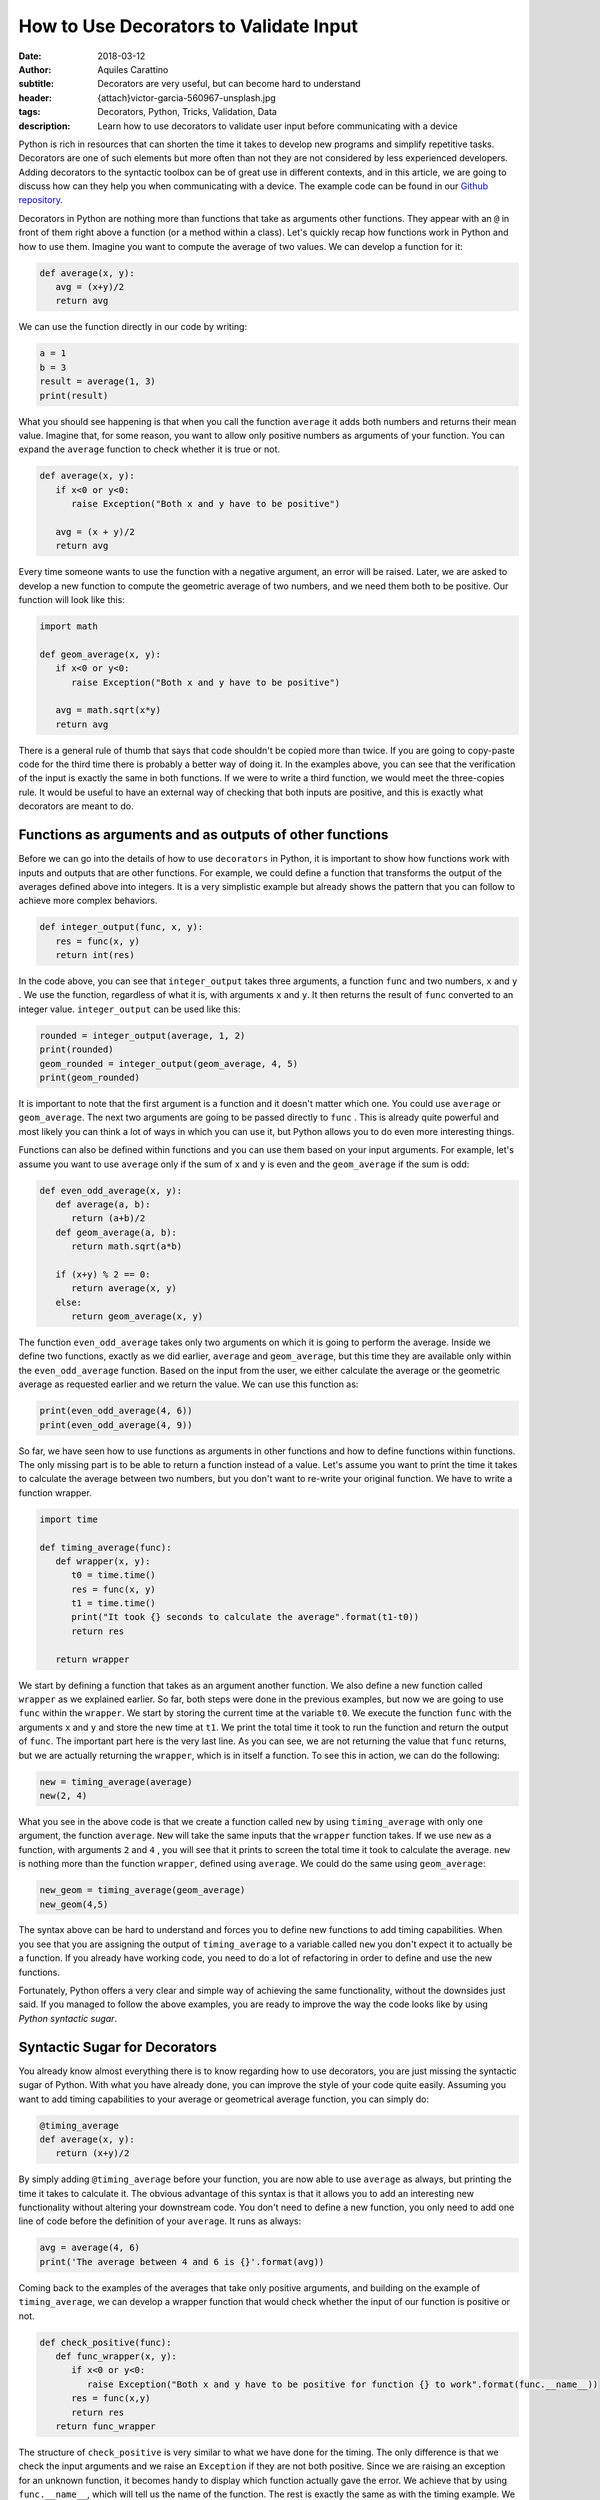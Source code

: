 How to Use Decorators to Validate Input
========================================

:date: 2018-03-12
:author: Aquiles Carattino
:subtitle: Decorators are very useful, but can become hard to understand
:header: {attach}victor-garcia-560967-unsplash.jpg
:tags: Decorators, Python, Tricks, Validation, Data
:description: Learn how to use decorators to validate user input before communicating with a device

Python is rich in resources that can shorten the time it takes to develop new programs and simplify repetitive tasks. Decorators are one of such elements but more often than not they are not considered by less experienced developers. Adding decorators to the syntactic toolbox can be of great use in different contexts, and in this article, we are going to discuss how can they help you when communicating with a device. The example code can be found in our `Github repository <https://github.com/uetke/website_content/tree/master/example_code/Examples_Decorators>`_.

Decorators in Python are nothing more than functions that take as arguments other functions. They appear with an ``@`` in front of them right above a function (or a method within a class). Let's quickly recap how functions work in Python and how to use them. Imagine you want to compute the average of two values. We can develop a function for it:

.. code-block:: python

   def average(x, y):
      avg = (x+y)/2
      return avg

We can use the function directly in our code by writing:

.. code-block:: python

   a = 1
   b = 3
   result = average(1, 3)
   print(result)

What you should see happening is that when you call the function ``average`` it adds both numbers and returns their mean value. Imagine that, for some reason, you want to allow only positive numbers as arguments of your function. You can expand the ``average`` function to check whether it is true or not.

.. code-block:: python

   def average(x, y):
      if x<0 or y<0:
         raise Exception("Both x and y have to be positive")

      avg = (x + y)/2
      return avg

Every time someone wants to use the function with a negative argument, an error will be raised. Later, we are asked to develop a new function to compute the geometric average of two numbers, and we need them both to be positive. Our function will look like this:

.. code-block:: python

   import math

   def geom_average(x, y):
      if x<0 or y<0:
         raise Exception("Both x and y have to be positive")

      avg = math.sqrt(x*y)
      return avg

There is a general rule of thumb that says that code shouldn't be copied more than twice. If you are going to copy-paste code for the third time there is probably a better way of doing it. In the examples above, you can see that the verification of the input is exactly the same in both functions. If we were to write a third function, we would meet the three-copies rule. It would be useful to have an external way of checking that both inputs are positive, and this is exactly what decorators are meant to do.

Functions as arguments and as outputs of other functions
********************************************************
Before we can go into the details of how to use ``decorators`` in Python, it is important to show how functions work with inputs and outputs that are other functions. For example, we could define a function that transforms the output of the averages defined above into integers. It is a very simplistic example but already shows the pattern that you can follow to achieve more complex behaviors.

.. code-block:: python

   def integer_output(func, x, y):
      res = func(x, y)
      return int(res)

In the code above, you can see that ``integer_output`` takes three arguments, a function ``func`` and two numbers, ``x`` and ``y`` . We use the function, regardless of what it is, with arguments ``x`` and ``y``. It then returns the result of ``func`` converted to an integer value. ``integer_output`` can be used like this:

.. code-block:: python

   rounded = integer_output(average, 1, 2)
   print(rounded)
   geom_rounded = integer_output(geom_average, 4, 5)
   print(geom_rounded)

It is important to note that the first argument is a function and it doesn't matter which one. You could use ``average`` or ``geom_average``. The next two arguments are going to be passed directly to ``func`` . This is already quite powerful and most likely you can think a lot of ways in which you can use it, but Python allows you to do even more interesting things.

Functions can also be defined within functions and you can use them based on your input arguments. For example, let's assume you want to use ``average`` only if the sum of x and y is even and the ``geom_average`` if the sum is odd:

.. code-block:: python

   def even_odd_average(x, y):
      def average(a, b):
         return (a+b)/2
      def geom_average(a, b):
         return math.sqrt(a*b)

      if (x+y) % 2 == 0:
         return average(x, y)
      else:
         return geom_average(x, y)

The function ``even_odd_average`` takes only two arguments on which it is going to perform the average. Inside we define two functions, exactly as we did earlier, ``average`` and ``geom_average``, but this time they are available only within the ``even_odd_average`` function. Based on the input from the user, we either calculate the average or the geometric average as requested earlier and we return the value. We can use this function as:

.. code-block:: python

   print(even_odd_average(4, 6))
   print(even_odd_average(4, 9))

So far, we have seen how to use functions as arguments in other functions and how to define functions within functions. The only missing part is to be able to return a function instead of a value. Let's assume you want to print the time it takes to calculate the average between two numbers, but you don't want to re-write your original function. We have to write a function wrapper.

.. code-block:: python

   import time

   def timing_average(func):
      def wrapper(x, y):
         t0 = time.time()
         res = func(x, y)
         t1 = time.time()
         print("It took {} seconds to calculate the average".format(t1-t0))
         return res

      return wrapper

We start by defining a function that takes as an argument another function. We also define a new function called ``wrapper`` as we explained earlier. So far, both steps were done in the previous examples, but now we are going to use ``func`` within the ``wrapper``. We start by storing the current time at the variable ``t0``. We execute the function ``func`` with the arguments ``x`` and ``y`` and store the new time at ``t1``. We print the total time it took to run the function and return the output of ``func``. The important part here is the very last line. As you can see, we are not returning the value that ``func`` returns, but we are actually returning the ``wrapper``, which is in itself a function. To see this in action, we can do the following:

.. code-block:: python

   new = timing_average(average)
   new(2, 4)

What you see in the above code is that we create a function called ``new`` by using ``timing_average`` with only one argument, the function ``average``. ``New`` will take the same inputs that the ``wrapper`` function takes. If we use ``new`` as a function, with arguments ``2`` and ``4`` , you will see that it prints to screen the total time it took to calculate the average. ``new`` is nothing more than the function ``wrapper``, defined using ``average``. We could do the same using ``geom_average``:

.. code-block:: python

   new_geom = timing_average(geom_average)
   new_geom(4,5)

The syntax above can be hard to understand and forces you to define new functions to add timing capabilities. When you see that you are assigning the output of ``timing_average`` to a variable called ``new`` you don't expect it to actually be a function. If you already have working code, you need to do a lot of refactoring in order to define and use the new functions.

Fortunately, Python offers a very clear and simple way of achieving the same functionality, without the downsides just said. If you managed to follow the above examples, you are ready to improve the way the code looks like by using *Python syntactic sugar*.

Syntactic Sugar for Decorators
******************************
You already know almost everything there is to know regarding how to use decorators, you are just missing the syntactic sugar of Python. With what you have already done, you can improve the style of your code quite easily. Assuming you want to add timing capabilities to your average or geometrical average function, you can simply do:

.. code-block:: python

   @timing_average
   def average(x, y):
      return (x+y)/2

By simply adding ``@timing_average`` before your function, you are now able to use ``average`` as always, but printing the time it takes to calculate it. The obvious advantage of this syntax is that it allows you to add an interesting new functionality without altering your downstream code. You don't need to define a new function, you only need to add one line of code before the definition of your ``average``. It runs as always:

.. code-block:: python

   avg = average(4, 6)
   print('The average between 4 and 6 is {}'.format(avg))

Coming back to the examples of the averages that take only positive arguments, and building on the example of ``timing_average``, we can develop a wrapper function that would check whether the input of our function is positive or not.

.. code-block:: python

   def check_positive(func):
      def func_wrapper(x, y):
         if x<0 or y<0:
            raise Exception("Both x and y have to be positive for function {} to work".format(func.__name__))
         res = func(x,y)
         return res
      return func_wrapper

The structure of ``check_positive`` is very similar to what we have done for the timing. The only difference is that we check the input arguments and we raise an ``Exception`` if they are not both positive. Since we are raising an exception for an unknown function, it becomes handy to display which function actually gave the error. We achieve that by using ``func.__name__``, which will tell us the name of the function. The rest is exactly the same as with the timing example. We can write our average functions as follows:

.. code-block:: python

   @check_positive
   def average(x, y):
      return (x + y)/2

   @check_positive
   def geom_average(x, y):
      return math.sqrt(x*y)

Both functions, ``average`` and ``geom_average`` don't change their names, therefore you can use them as always, but they will check for positive input before computing the average:

.. code-block:: python

   average(2, 4)
   average(-2, 4)
   geom_average(4, 9)
   geom_average(-4, 10)

Decorators can also be combined, you can time a function AND request the inputs to be positive:

.. code-block:: python

   @timing_average
   @check_positive
   def average(x, y):
      return (x + y)/2

You can play around and see what happens if you change the order of the decorators. Importantly, if you use ``func.__name__`` to print the name of the function that raised the ``Exception`` within a decorator, you can see that the name can change and become the name of the wrapper. In most cases this is not a desired situation because you won't be able to debug what is the real function giving troubles, you will just get the name of the decorator. However, this is a more subtle topic that will be covered in the future.

Decorators are very powerful and can help you develop very clean and useful code. The obvious application of decorators is to validate the input provided by the user. Decorators are also very useful when you are writing a library that other developers are going to use. Or when you want to alter the behavior of a method or function in a systematic way. For example, you could use some cache in order to avoid running the same function with the same arguments over and over again.

One of the advantages of decorators is that even if a developer doesn't fully understand what it is happening under the hood, it will for sure understand how to use them and what to expect. If you provide good examples in your code it will become apparent where and when to include specific decorators. Now that you have a basic understanding of what the ``@`` means in Python you can start thinking about many more interesting applications.

In this article, we have shown a couple of very basic examples that can be greatly improved. If you have ever encountered decorators and didn't understand how to use them, or you are looking for more specific information, leave your message in the comment section below and we will use your feedback to write a follow up article specifically designed to answer your questions.

If you want to learn more about decorators, there is a `Follow Up Article <{filename}04_how_to_use_decorators_2.rst>`_


Header photo by `Victor Garcia <https://unsplash.com/photos/dECPx6gtKww?utm_source=unsplash&utm_medium=referral&utm_content=creditCopyText>`_ on Unsplash